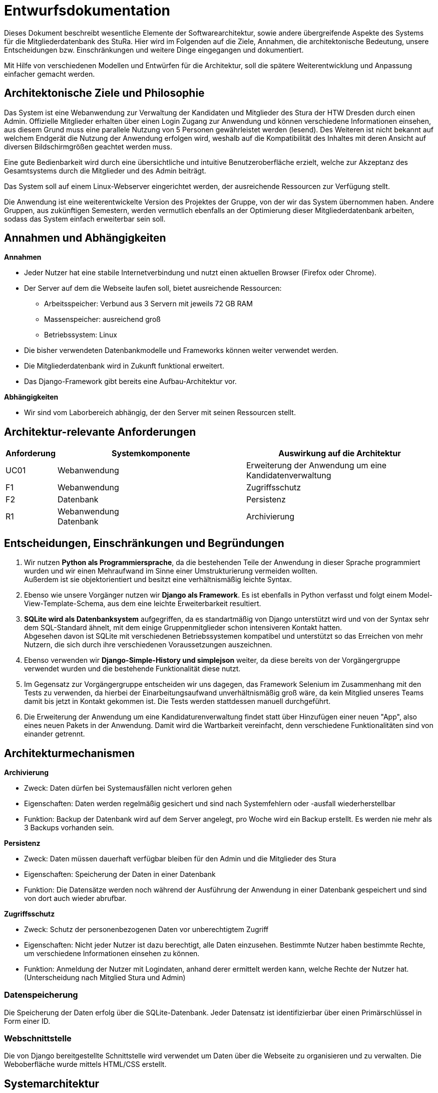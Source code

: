 = Entwurfsdokumentation

Dieses Dokument beschreibt wesentliche  Elemente der Softwarearchitektur, sowie andere übergreifende Aspekte des Systems für die Mitgliederdatenbank des StuRa. Hier wird im Folgenden auf die Ziele, Annahmen, die architektonische Bedeutung, unsere Entscheidungen bzw. Einschränkungen und weitere Dinge eingegangen und dokumentiert.

Mit Hilfe von verschiedenen Modellen und Entwürfen für die Architektur, soll die spätere Weiterentwicklung und Anpassung einfacher gemacht werden.


== Architektonische Ziele und Philosophie

Das System ist eine Webanwendung zur Verwaltung der Kandidaten und Mitglieder des Stura der HTW Dresden durch einen Admin. Offizielle Mitglieder erhalten über einen Login Zugang zur Anwendung und können verschiedene Informationen einsehen, aus diesem Grund muss eine parallele Nutzung von 5 Personen gewährleistet werden (lesend). Des Weiteren ist nicht bekannt auf welchem Endgerät die Nutzung der Anwendung erfolgen wird, weshalb auf die Kompatibilität des Inhaltes mit deren Ansicht auf diversen Bildschirmgrößen geachtet werden muss. +

Eine gute Bedienbarkeit wird durch eine übersichtliche und intuitive Benutzeroberfläche erzielt, welche zur Akzeptanz des Gesamtsystems durch die Mitglieder und des Admin beiträgt. +

Das System soll auf einem Linux-Webserver eingerichtet werden, der ausreichende Ressourcen zur Verfügung stellt.

Die Anwendung ist eine weiterentwickelte Version des Projektes der Gruppe, von der wir das System übernommen haben. Andere Gruppen, aus zukünftigen Semestern, werden vermutlich ebenfalls an der Optimierung dieser Mitgliederdatenbank arbeiten, sodass das System einfach erweiterbar sein soll.

== Annahmen und Abhängigkeiten

.*Annahmen*

* Jeder Nutzer hat eine stabile Internetverbindung und nutzt einen aktuellen Browser (Firefox oder Chrome).
* Der Server auf dem die Webseite laufen soll, bietet ausreichende Ressourcen:
** Arbeitsspeicher: Verbund aus 3 Servern mit jeweils 72 GB RAM
** Massenspeicher: ausreichend groß
** Betriebssystem: Linux
* Die bisher verwendeten Datenbankmodelle und Frameworks können weiter verwendet werden.
* Die Mitgliederdatenbank wird in Zukunft funktional erweitert.
* Das Django-Framework gibt bereits eine Aufbau-Architektur vor.

.*Abhängigkeiten*
* Wir sind vom Laborbereich abhängig, der den Server mit seinen Ressourcen stellt.


== Architektur-relevante Anforderungen
[cols="1,4,4"]
|===
| *Anforderung* | *Systemkomponente* | *Auswirkung auf die Architektur*

| UC01 | Webanwendung | Erweiterung der Anwendung um eine Kandidatenverwaltung
| F1 | Webanwendung | Zugriffsschutz
| F2 | Datenbank | Persistenz
| R1 | Webanwendung +
Datenbank | Archivierung

|===


== Entscheidungen, Einschränkungen und Begründungen

. Wir nutzen *Python als Programmiersprache*, da die bestehenden Teile der Anwendung in dieser Sprache programmiert wurden und wir einen Mehraufwand im Sinne einer Umstrukturierung vermeiden wollten. +
Außerdem ist sie objektorientiert und besitzt eine verhältnismäßig leichte Syntax.
. Ebenso wie unsere Vorgänger nutzen wir *Django als Framework*. Es ist ebenfalls in Python verfasst und folgt einem Model-View-Template-Schema, aus dem eine leichte Erweiterbarkeit resultiert.
. *SQLite wird als Datenbanksystem* aufgegriffen, da es standartmäßig von Django unterstützt wird und von der Syntax sehr dem SQL-Standard ähnelt, mit dem einige Gruppenmitglieder schon intensiveren Kontakt hatten. +
Abgesehen davon ist SQLite mit verschiedenen Betriebssystemen kompatibel und unterstützt so das Erreichen von mehr Nutzern, die sich durch ihre verschiedenen Voraussetzungen auszeichnen.
. Ebenso verwenden wir *Django-Simple-History und simplejson* weiter, da diese bereits von der Vorgängergruppe verwendet wurden und die bestehende Funktionalität diese nutzt.
. Im Gegensatz zur Vorgängergruppe entscheiden wir uns dagegen, das Framework Selenium im Zusammenhang mit den Tests zu verwenden, da hierbei der Einarbeitungsaufwand unverhältnismäßig groß wäre, da kein Mitglied unseres Teams damit bis jetzt in Kontakt gekommen ist. Die Tests werden stattdessen manuell durchgeführt.
. Die Erweiterung der Anwendung um eine Kandidaturenverwaltung findet statt über Hinzufügen einer neuen "App", also eines neuen Pakets in der Anwendung. Damit wird die Wartbarkeit vereinfacht, denn verschiedene Funktionalitäten sind von einander getrennt.


== Architekturmechanismen

.*Archivierung*
** Zweck: Daten dürfen bei Systemausfällen nicht verloren gehen
** Eigenschaften: Daten werden regelmäßig gesichert und sind nach Systemfehlern oder -ausfall wiederherstellbar
** Funktion: Backup der Datenbank wird auf dem Server angelegt, pro Woche wird ein Backup erstellt. Es werden nie mehr als 3 Backups vorhanden sein.


.*Persistenz*
** Zweck: Daten müssen dauerhaft verfügbar bleiben für den Admin und die Mitglieder des Stura
** Eigenschaften: Speicherung der Daten in einer Datenbank
** Funktion: Die Datensätze werden noch während der Ausführung der Anwendung in einer Datenbank gespeichert und sind von dort auch wieder abrufbar.

.*Zugriffsschutz*
** Zweck: Schutz der personenbezogenen Daten vor unberechtigtem Zugriff
** Eigenschaften: Nicht jeder Nutzer ist dazu berechtigt, alle Daten einzusehen. Bestimmte Nutzer haben bestimmte Rechte, um verschiedene Informationen einsehen zu können.
** Funktion: Anmeldung der Nutzer mit Logindaten, anhand derer ermittelt werden kann, welche Rechte der Nutzer hat. (Unterscheidung nach Mitglied Stura und Admin)

=== Datenspeicherung

Die Speicherung der Daten erfolg über die SQLite-Datenbank. Jeder Datensatz ist identifizierbar über einen Primärschlüssel in Form einer ID.

=== Webschnittstelle

Die von Django bereitgestellte Schnittstelle wird verwendet um Daten über die Webseite zu organisieren und zu verwalten.
Die Weboberfläche wurde mittels HTML/CSS erstellt.

== Systemarchitektur

:!figure-caption:

=== Architekturmuster

.Model-View-Template (MVP)
* wird von Django Framework bereitgestellt
* *Model:* ist für Zugriff auf die Datenbank zuständig, liest und schreibt Daten
* *View* (Ansicht)*:* für Verarbeitung der Daten verantwortlich
* *Template:* Leere HTML-Seite, die durch View mit Daten gefüllt wird

image::ED-images/Model_View_Template_in_Django.png[Model View]

{empty} +
{empty} +

=== Logische Sicht

==== C4 Modelle

.Level 1
image::ED-images/C4_Lvl1.png[C4 Level 1]

{empty} +
{empty} +

.Level 2
image::ED-images/C4_Lvl2.png[C4 Level 2]

{empty} +
{empty} +

.Level 3
image::ED-images/C4_Lvl3.png[C4 Level 3]

{empty} +
{empty} +

.Legende
image::ED-images/Legende_C4.png[C4 Legende]

{empty} +
{empty} +

==== Klassendiagramm

.Klassendiagramm
image::ED-images/Klassendiagramm.png[Klassendiagramm]

image::ED-images/Legende_Klassendiagramm.png[Klassendiagramm Legende]

{empty} +
{empty} +

==== Paketdiagramm

.Paketdiagramm mit Klassen
image::ED-images/Paketdiagramm_(mit_Klassen).png[Paketdiagramm]

image::ED-images/Legende_Paketdiagramm.png[Paketdiagramm Legende]

{empty} +
{empty} +

=== Ablaufsicht

==== Sequenzdiagramme

.UC01: Kandidat hinzufügen
image::ED-images/Sequenzdiagramm_Kandidat_hinzufügen_UC01.png[Sequenzdiagramm UC01]

{empty} +
{empty} +

.UC02: Kandidat aufnehmen
image::ED-images/Sequenzdiagramm_Kandidat_zu_Mitglied_UC02.png[Sequenzdiagramm UC02]

image::ED-images/Legende_Sequenzdiagramm.png[Sequenzdiagramm Legende]

{empty} +
{empty} +

=== Szenarien

==== Aktivitätsdiagramme

.UC01: Kandidat hinzufügen
image::ED-images/Aktivitätsdiagramm_Kandidat_hinzufügen_UC01.png[Aktivitätsdiagramm UC01]

{empty} +
{empty} +

.UC02: Kandidat aufnehmen
image::ED-images/Aktivitätsdiagramm_Kandidat_zu_Mitglied_UC02.png[Aktivitätsdiagramm UC02]

image::ED-images/Legende_Aktivitätsdiagramm.png[Aktivitätsdiagramm Legende]